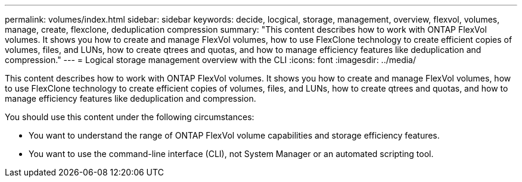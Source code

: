 ---
permalink: volumes/index.html
sidebar: sidebar
keywords: decide, locgical, storage, management, overview, flexvol, volumes, manage, create, flexclone, deduplication compression
summary: "This content describes how to work with ONTAP FlexVol volumes. It shows you how to create and manage FlexVol volumes, how to use FlexClone technology to create efficient copies of volumes, files, and LUNs, how to create qtrees and quotas, and how to manage efficiency features like deduplication and compression."
---
= Logical storage management overview with the CLI
:icons: font
:imagesdir: ../media/

[.lead]
This content describes how to work with ONTAP FlexVol volumes. It shows you how to create and manage FlexVol volumes, how to use FlexClone technology to create efficient copies of volumes, files, and LUNs, how to create qtrees and quotas, and how to manage efficiency features like deduplication and compression.

You should use this content under the following circumstances:

* You want to understand the range of ONTAP FlexVol volume capabilities and storage efficiency features.
* You want to use the command-line interface (CLI), not System Manager or an automated scripting tool.
